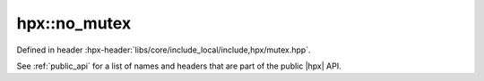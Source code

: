 
..
    Copyright (C) 2022 Dimitra Karatza

    Distributed under the Boost Software License, Version 1.0. (See accompanying
    file LICENSE_1_0.txt or copy at http://www.boost.org/LICENSE_1_0.txt)

.. _modules_hpx/synchronization/no_mutex.hpp_api:

-------------------------------------------------------------------------------
hpx::no_mutex
-------------------------------------------------------------------------------

Defined in header :hpx-header:`libs/core/include_local/include,hpx/mutex.hpp`.

See :ref:`public_api` for a list of names and headers that are part of the public
|hpx| API.

.. autodoxygenfile:: hpx/synchronization/no_mutex.hpp
   :project: synchronization

